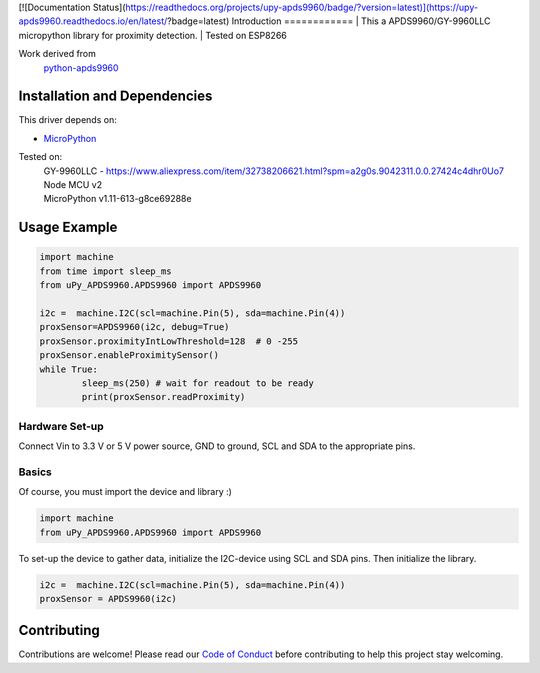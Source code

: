 [![Documentation Status](https://readthedocs.org/projects/upy-apds9960/badge/?version=latest)](https://upy-apds9960.readthedocs.io/en/latest/?badge=latest)
Introduction 
============
| This a APDS9960/GY-9960LLC micropython library for proximity detection. 
| Tested on ESP8266  

Work derived from 
       `python-apds9960 <https://github.com/liske/python-apds9960>`_

Installation and Dependencies
=============================
This driver depends on:

* `MicroPython <http://micropython.org/>`_

Tested on:
      | GY-9960LLC - https://www.aliexpress.com/item/32738206621.html?spm=a2g0s.9042311.0.0.27424c4dhr0Uo7
      | Node MCU v2
      | MicroPython v1.11-613-g8ce69288e       

Usage Example
=============

.. code-block:: python

        import machine
        from time import sleep_ms
        from uPy_APDS9960.APDS9960 import APDS9960

        i2c =  machine.I2C(scl=machine.Pin(5), sda=machine.Pin(4))
        proxSensor=APDS9960(i2c, debug=True)
        proxSensor.proximityIntLowThreshold=128  # 0 -255
        proxSensor.enableProximitySensor()
        while True:
                sleep_ms(250) # wait for readout to be ready
                print(proxSensor.readProximity)

Hardware Set-up
---------------

Connect Vin to 3.3 V or 5 V power source, GND to ground, SCL and SDA to the appropriate pins.

Basics
------

Of course, you must import the device and library :)

.. code:: python

  import machine
  from uPy_APDS9960.APDS9960 import APDS9960
 

To set-up the device to gather data, initialize the I2C-device using SCL and SDA pins. 
Then initialize the library.  

.. code:: python

  i2c =  machine.I2C(scl=machine.Pin(5), sda=machine.Pin(4))
  proxSensor = APDS9960(i2c)


Contributing
============

Contributions are welcome! Please read our `Code of Conduct
<https://github.com/adafruit/Adafruit_CircuitPython_APDS9960/blob/master/CODE_OF_CONDUCT.md>`_
before contributing to help this project stay welcoming.


